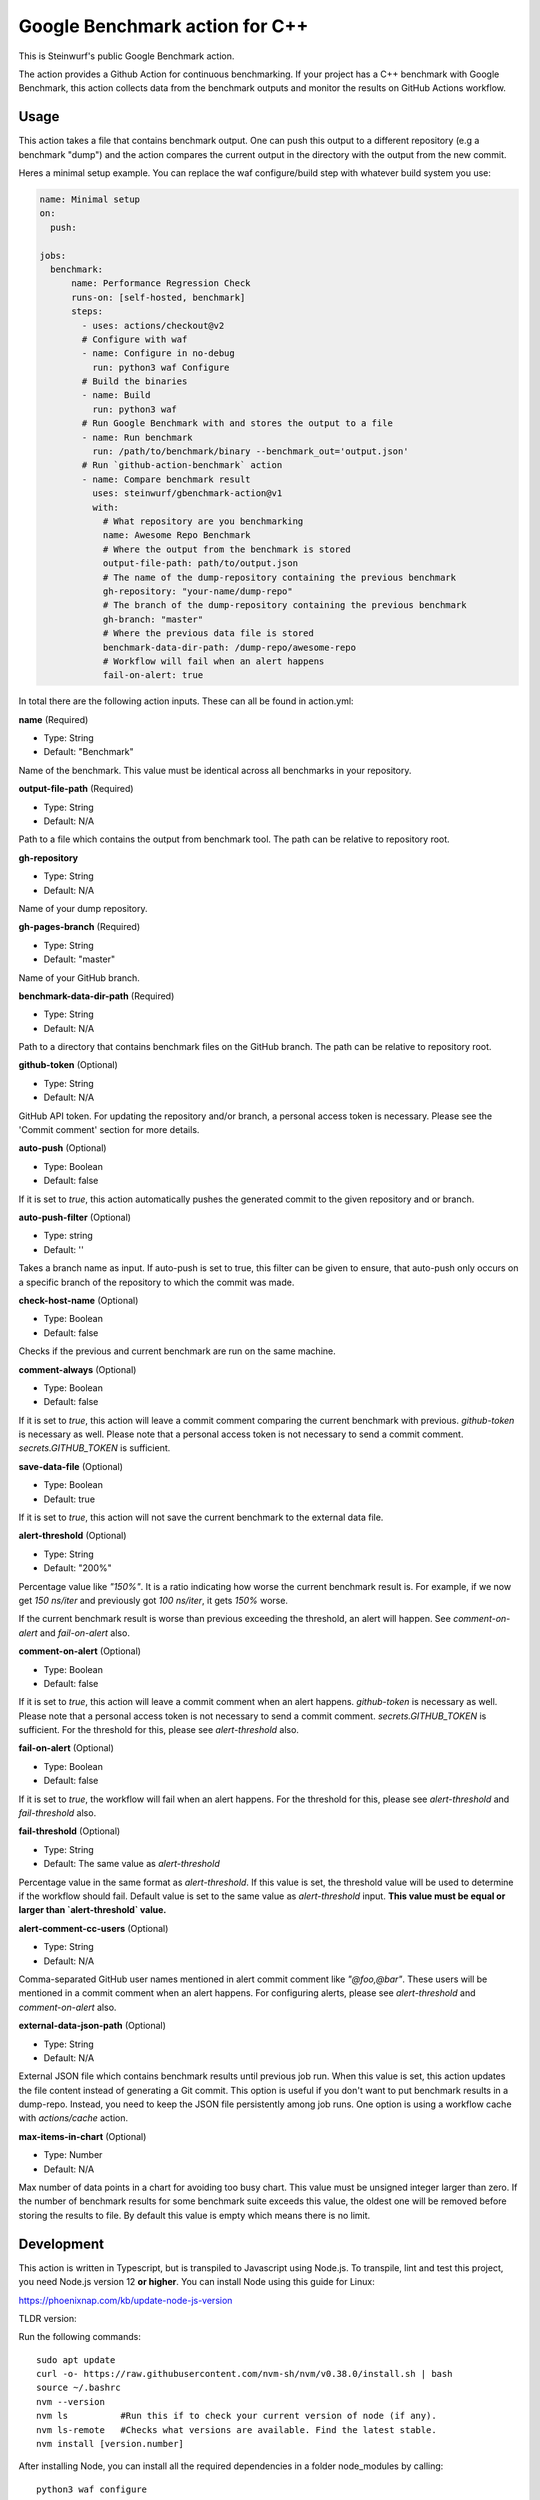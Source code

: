 ===============================
Google Benchmark action for C++
===============================

This is Steinwurf's public Google Benchmark action.

The action provides a Github Action for continuous benchmarking.
If your project has a C++ benchmark with Google Benchmark, this action collects data from the benchmark outputs
and monitor the results on GitHub Actions workflow.

Usage
-----

This action takes a file that contains benchmark output. One can push this output to a different repository (e.g a benchmark "dump") and
the action compares the current output in the directory with the output from the new commit.

Heres a minimal setup example. You can replace the waf configure/build step with whatever build system you use:

.. code-block:: yaml

    name: Minimal setup
    on:
      push:

    jobs:
      benchmark:
          name: Performance Regression Check
          runs-on: [self-hosted, benchmark]
          steps:
            - uses: actions/checkout@v2
            # Configure with waf
            - name: Configure in no-debug
              run: python3 waf Configure
            # Build the binaries
            - name: Build
              run: python3 waf
            # Run Google Benchmark with and stores the output to a file
            - name: Run benchmark
              run: /path/to/benchmark/binary --benchmark_out='output.json'
            # Run `github-action-benchmark` action
            - name: Compare benchmark result
              uses: steinwurf/gbenchmark-action@v1
              with:
                # What repository are you benchmarking
                name: Awesome Repo Benchmark
                # Where the output from the benchmark is stored
                output-file-path: path/to/output.json
                # The name of the dump-repository containing the previous benchmark
                gh-repository: "your-name/dump-repo"
                # The branch of the dump-repository containing the previous benchmark
                gh-branch: "master"
                # Where the previous data file is stored
                benchmark-data-dir-path: /dump-repo/awesome-repo
                # Workflow will fail when an alert happens
                fail-on-alert: true

In total there are the following action inputs. These can all be found in action.yml:


**name** (Required)

- Type: String
- Default: "Benchmark"

Name of the benchmark. This value must be identical across all benchmarks in your repository.

**output-file-path** (Required)

- Type: String
- Default: N/A

Path to a file which contains the output from benchmark tool. The path can be relative to repository root.

**gh-repository**

- Type: String
- Default: N/A

Name of your dump repository.

**gh-pages-branch** (Required)

- Type: String
- Default: "master"

Name of your GitHub branch.


**benchmark-data-dir-path** (Required)

- Type: String
- Default: N/A

Path to a directory that contains benchmark files on the GitHub branch. The path can be relative to repository root.

**github-token** (Optional)

- Type: String
- Default: N/A

GitHub API token. For updating the repository and/or branch, a personal access token is necessary.
Please see the 'Commit comment' section for more details.

**auto-push** (Optional)

- Type: Boolean
- Default: false

If it is set to `true`, this action automatically pushes the generated commit to the given repository and or branch.

**auto-push-filter** (Optional)

- Type: string
- Default: ''

Takes a branch name as input. If auto-push is set to true, this filter can be given to ensure, that auto-push only
occurs on a specific branch of the repository to which the commit was made.

**check-host-name** (Optional)

- Type: Boolean
- Default: false

Checks if the previous and current benchmark are run on the same machine.

**comment-always** (Optional)

- Type: Boolean
- Default: false

If it is set to `true`, this action will leave a commit comment comparing the current benchmark with previous.
`github-token` is necessary as well. Please note that a personal access token is not necessary to
send a commit comment. `secrets.GITHUB_TOKEN` is sufficient.

**save-data-file** (Optional)

- Type: Boolean
- Default: true

If it is set to `true`, this action will not save the current benchmark to the external data file.

**alert-threshold** (Optional)

- Type: String
- Default: "200%"

Percentage value like `"150%"`. It is a ratio indicating how worse the current benchmark result is.
For example, if we now get `150 ns/iter` and previously got `100 ns/iter`, it gets `150%` worse.

If the current benchmark result is worse than previous exceeding the threshold, an alert will happen.
See `comment-on-alert` and `fail-on-alert` also.

**comment-on-alert** (Optional)

- Type: Boolean
- Default: false

If it is set to `true`, this action will leave a commit comment when an alert happens.
`github-token` is necessary as well. Please note that a personal access token is not necessary to
send a commit comment. `secrets.GITHUB_TOKEN` is sufficient. For the threshold for this, please see
`alert-threshold` also.

**fail-on-alert** (Optional)

- Type: Boolean
- Default: false

If it is set to `true`, the workflow will fail when an alert happens. For the threshold for this, please
see `alert-threshold` and `fail-threshold` also.

**fail-threshold** (Optional)

- Type: String
- Default: The same value as `alert-threshold`

Percentage value in the same format as `alert-threshold`. If this value is set, the threshold value
will be used to determine if the workflow should fail. Default value is set to the same value as
`alert-threshold` input. **This value must be equal or larger than `alert-threshold` value.**

**alert-comment-cc-users** (Optional)

- Type: String
- Default: N/A

Comma-separated GitHub user names mentioned in alert commit comment like `"@foo,@bar"`. These users
will be mentioned in a commit comment when an alert happens. For configuring alerts, please see
`alert-threshold` and `comment-on-alert` also.

**external-data-json-path** (Optional)

- Type: String
- Default: N/A

External JSON file which contains benchmark results until previous job run. When this value is set,
this action updates the file content instead of generating a Git commit.
This option is useful if you don't want to put benchmark results in a dump-repo. Instead,
you need to keep the JSON file persistently among job runs. One option is using a workflow cache
with `actions/cache` action.

**max-items-in-chart** (Optional)

- Type: Number
- Default: N/A

Max number of data points in a chart for avoiding too busy chart. This value must be unsigned integer
larger than zero. If the number of benchmark results for some benchmark suite exceeds this value,
the oldest one will be removed before storing the results to file. By default this value is empty
which means there is no limit.

Development
-----------

This action is written in Typescript, but is transpiled to Javascript using Node.js.
To transpile, lint and test this project, you need Node.js version 12 **or higher**. You can install Node using this guide for Linux:

https://phoenixnap.com/kb/update-node-js-version

TLDR version:

Run the following commands::

    sudo apt update
    curl -o- https://raw.githubusercontent.com/nvm-sh/nvm/v0.38.0/install.sh | bash
    source ~/.bashrc
    nvm --version
    nvm ls          #Run this if to check your current version of node (if any).
    nvm ls-remote   #Checks what versions are available. Find the latest stable.
    nvm install [version.number]


After installing Node, you can install all the required dependencies in a folder node_modules by calling::

    python3 waf configure

You can then transpile the Typescript by calling::

    python3 waf

The resulting .js-files will replace the current files in lib/.

You can run a combined transpile, lint and test with::

    python3 waf --run_tests

The transpiled tests and dependencies thereof will be placed in test-temp/ .

Transpile, lint and test can be called individually using::

    npm run build
    npm run lint
    npm run mocha / npm run test

Developer Notes
---------------

Getting started with typescript in Node:  https://khalilstemmler.com/blogs/typescript/node-starter-project/
Arguments to add to the tsconfig.json:    https://www.typescriptlang.org/docs/handbook/compiler-options.html
Dependencies in your Node project:        https://docs.npmjs.com/specifying-dependencies-and-devdependencies-in-a-package-json-file


Credits
-------

This project is a tailored version of @rhysd's repository over at https://github.com/rhysd/github-action-benchmark.
We at Steinwurf would like to extend our gratitude to them for making and maintaining this awesome action.